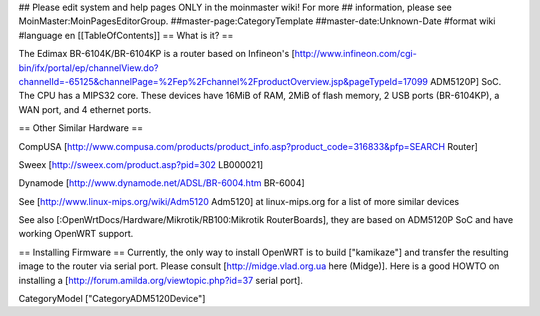 ## Please edit system and help pages ONLY in the moinmaster wiki! For more
## information, please see MoinMaster:MoinPagesEditorGroup.
##master-page:CategoryTemplate
##master-date:Unknown-Date
#format wiki
#language en
[[TableOfContents]]
== What is it? ==

The Edimax BR-6104K/BR-6104KP is a router based on Infineon's [http://www.infineon.com/cgi-bin/ifx/portal/ep/channelView.do?channelId=-65125&channelPage=%2Fep%2Fchannel%2FproductOverview.jsp&pageTypeId=17099 ADM5120P] SoC. The CPU has a MIPS32 core. These devices have 16MiB of RAM, 2MiB of flash memory, 2 USB ports (BR-6104KP), a WAN port, and 4 ethernet ports. 

== Other Similar Hardware ==

CompUSA [http://www.compusa.com/products/product_info.asp?product_code=316833&pfp=SEARCH Router]

Sweex [http://sweex.com/product.asp?pid=302 LB000021] 

Dynamode [http://www.dynamode.net/ADSL/BR-6004.htm BR-6004] 

See [http://www.linux-mips.org/wiki/Adm5120 Adm5120] at linux-mips.org for a list of more similar devices

See also [:OpenWrtDocs/Hardware/Mikrotik/RB100:Mikrotik RouterBoards], they are based on ADM5120P SoC and have working OpenWRT support.

== Installing Firmware ==
Currently, the only way to install OpenWRT is to build ["kamikaze"] and transfer the resulting image to the router via serial port. Please consult [http://midge.vlad.org.ua here (Midge)]. Here is a good HOWTO on installing a [http://forum.amilda.org/viewtopic.php?id=37 serial port].

CategoryModel ["CategoryADM5120Device"]
